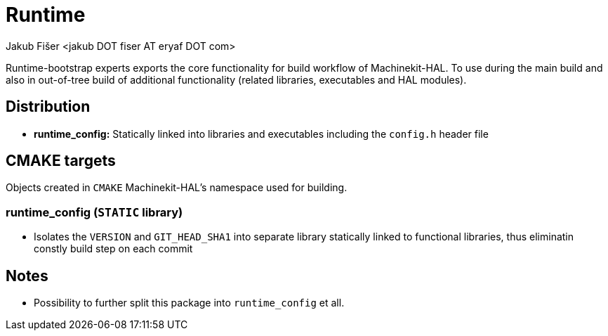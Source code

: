 = Runtime
:author: Jakub Fišer <jakub DOT fiser AT eryaf DOT com>
:description: Runtime sourcetree README
:sectanchors:
:url-repo: https://machinekit.io

Runtime-bootstrap experts exports the core functionality for build workflow of Machinekit-HAL. To use during the main build and also in out-of-tree build of additional functionality (related libraries, executables and HAL modules).

== Distribution

*   **runtime_config:** Statically linked into libraries and executables including the `config.h` header file

== CMAKE targets

Objects created in `CMAKE` Machinekit-HAL's namespace used for building.

=== runtime_config (`STATIC` library)
*   Isolates the `VERSION` and `GIT_HEAD_SHA1` into separate library statically linked to functional libraries, thus eliminatin constly build step on each commit

== Notes

* Possibility to further split this package into `runtime_config` et all.
